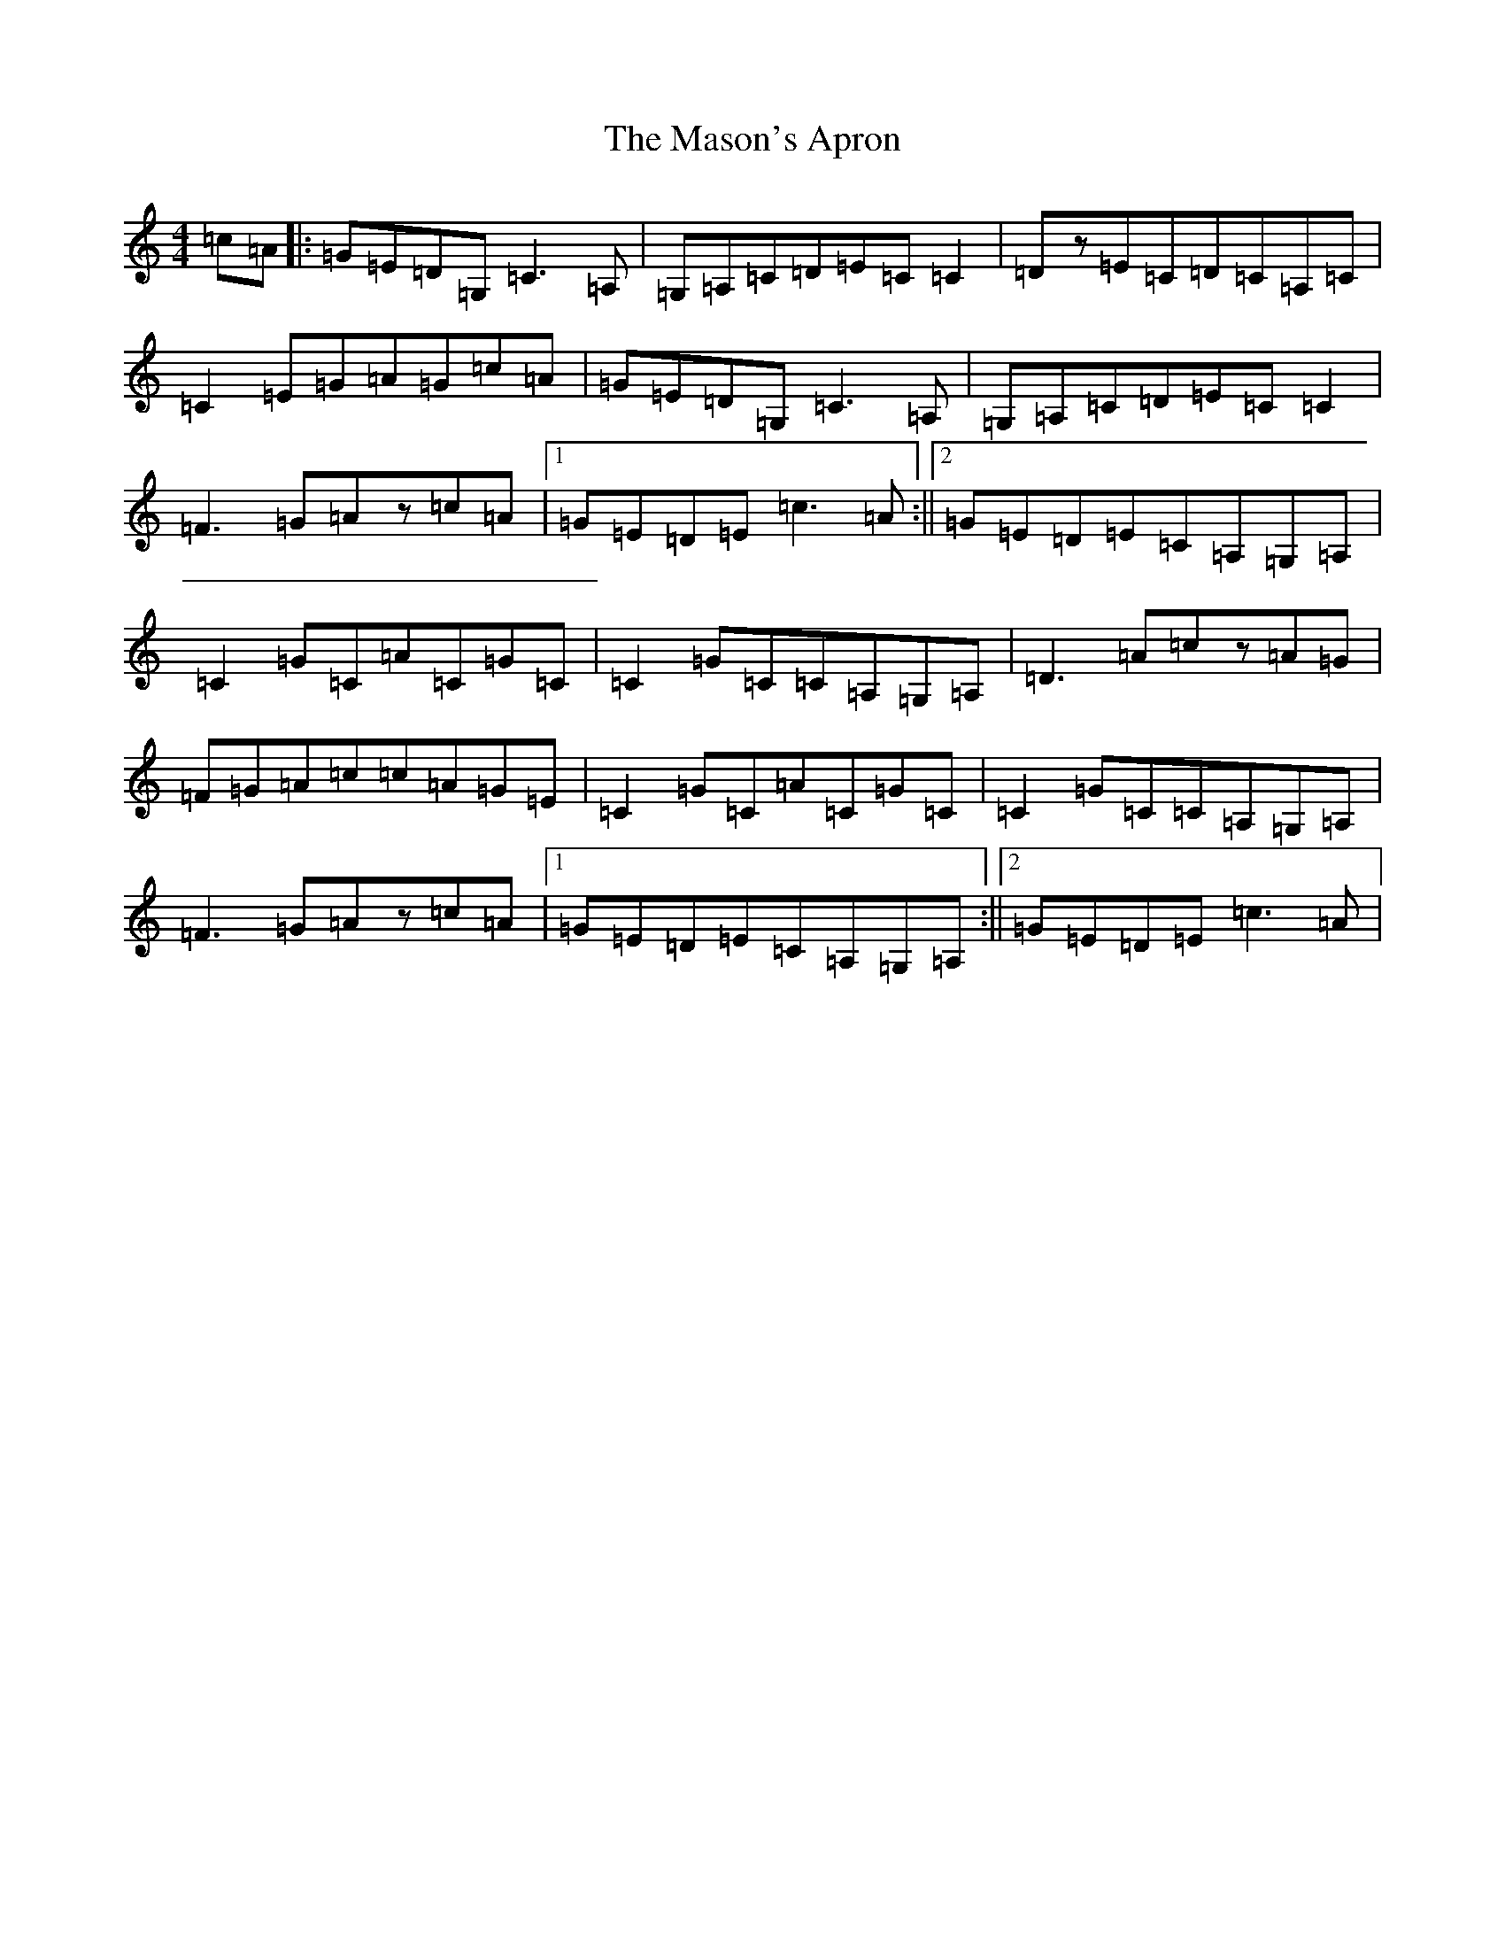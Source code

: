 X: 13621
T: Mason's Apron, The
S: https://thesession.org/tunes/74#setting24520
Z: G Major
R: reel
M: 4/4
L: 1/8
K: C Major
=c=A|:=G=E=D=G,=C3=A,|=G,=A,=C=D=E=C=C2|=Dz=E=C=D=C=A,=C|=C2=E=G=A=G=c=A|=G=E=D=G,=C3=A,|=G,=A,=C=D=E=C=C2|=F3=G=Az=c=A|1=G=E=D=E=c3=A:||2=G=E=D=E=C=A,=G,=A,|=C2=G=C=A=C=G=C|=C2=G=C=C=A,=G,=A,|=D3=A=cz=A=G|=F=G=A=c=c=A=G=E|=C2=G=C=A=C=G=C|=C2=G=C=C=A,=G,=A,|=F3=G=Az=c=A|1=G=E=D=E=C=A,=G,=A,:||2=G=E=D=E=c3=A|